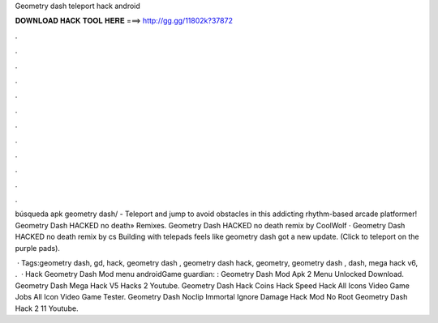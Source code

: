 Geometry dash teleport hack android



𝐃𝐎𝐖𝐍𝐋𝐎𝐀𝐃 𝐇𝐀𝐂𝐊 𝐓𝐎𝐎𝐋 𝐇𝐄𝐑𝐄 ===> http://gg.gg/11802k?37872



.



.



.



.



.



.



.



.



.



.



.



.

búsqueda apk geometry dash/ -  Teleport and jump to avoid obstacles in this addicting rhythm-based arcade platformer! Geometry Dash HACKED no death» Remixes. Geometry Dash HACKED no death remix by CoolWolf · Geometry Dash HACKED no death remix by cs Building with telepads feels like geometry dash got a new update. (Click to teleport on the purple pads).

 · Tags:geometry dash, gd, hack, geometry dash , geometry dash hack, geometry, geometry dash , dash, mega hack v6, .  · Hack Geometry Dash Mod menu androidGame guardian: :  Geometry Dash Mod Apk 2 Menu Unlocked Download. Geometry Dash Mega Hack V5 Hacks 2 Youtube. Geometry Dash Hack Coins Hack Speed Hack All Icons Video Game Jobs All Icon Video Game Tester. Geometry Dash Noclip Immortal Ignore Damage Hack Mod No Root Geometry Dash Hack 2 11 Youtube.
